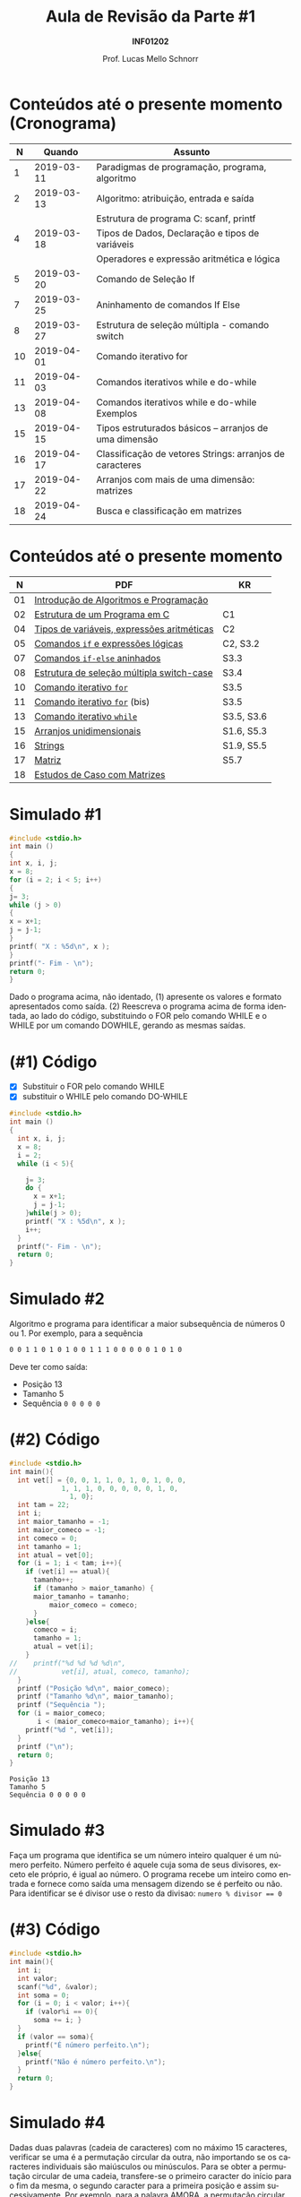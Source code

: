 # -*- coding: utf-8 -*-
# -*- mode: org -*-
#+startup: beamer overview indent
#+LANGUAGE: pt-br
#+TAGS: noexport(n)
#+EXPORT_EXCLUDE_TAGS: noexport
#+EXPORT_SELECT_TAGS: export

#+Title: Aula de Revisão da Parte #1
#+Subtitle: *INF01202*
#+Author: Prof. Lucas Mello Schnorr
#+Date: \copyleft

#+LaTeX_CLASS: beamer
#+LaTeX_CLASS_OPTIONS: [xcolor=dvipsnames]
#+OPTIONS:   H:1 num:t toc:nil \n:nil @:t ::t |:t ^:t -:t f:t *:t <:t
#+LATEX_HEADER: \input{org-babel.tex}
#+LATEX_HEADER: \usepackage{amsmath}
#+LATEX_HEADER: \usepackage{systeme}

* Configuração                                                     :noexport:

#+BEGIN_SRC emacs-lisp
(setq org-latex-listings 'minted
      org-latex-packages-alist '(("" "minted"))
      org-latex-pdf-process
      '("pdflatex -shell-escape -interaction nonstopmode -output-directory %o %f"
        "pdflatex -shell-escape -interaction nonstopmode -output-directory %o %f"))
(setq org-latex-minted-options
       '(("frame" "lines")
         ("fontsize" "\\scriptsize")))
#+END_SRC

#+RESULTS:
| frame    | lines       |
| fontsize | \scriptsize |
* Conteúdos até o presente momento (Cronograma)

#+latex: \small

|  *N* |     *Quando* | *Assunto*                                                  |
|----+------------+----------------------------------------------------------|
|  1 | 2019-03-11 | Paradigmas de programação, programa,  algoritmo          |
|  2 | 2019-03-13 | Algoritmo: atribuição, entrada e saída                   |
|    |            | Estrutura de programa C: scanf, printf                   |
|  4 | 2019-03-18 | Tipos de Dados, Declaração e tipos de variáveis          |
|    |            | Operadores e expressão aritmética e lógica               |
|  5 | 2019-03-20 | Comando de Seleção If                                    |
|  7 | 2019-03-25 | Aninhamento de comandos If Else                          |
|  8 | 2019-03-27 | Estrutura de seleção múltipla - comando switch           |
| 10 | 2019-04-01 | Comando iterativo for                                    |
| 11 | 2019-04-03 | Comandos iterativos while e do-while                     |
| 13 | 2019-04-08 | Comandos iterativos while e do-while Exemplos            |
| 15 | 2019-04-15 | Tipos estruturados básicos – arranjos de uma dimensão    |
| 16 | 2019-04-17 | Classificação de vetores Strings: arranjos de caracteres |
| 17 | 2019-04-22 | Arranjos com mais de uma dimensão: matrizes              |
| 18 | 2019-04-24 | Busca e classificação em matrizes                        |

* Conteúdos até o presente momento

|  *N* | *PDF*                                        | *KR*         |
|----+--------------------------------------------+------------|
| 01 | [[http://www.inf.ufrgs.br/~schnorr/inf1202/introducao.pdf][Introdução de Algoritmos e Programação]]     |            |
|----+--------------------------------------------+------------|
| 02 | [[http://www.inf.ufrgs.br/~schnorr/inf1202/sequencial.pdf][Estrutura de um Programa em C]]              | C1         |
|----+--------------------------------------------+------------|
| 04 | [[http://www.inf.ufrgs.br/~schnorr/inf1202/tipos.pdf][Tipos de variáveis, expressões aritméticas]] | C2         |
|----+--------------------------------------------+------------|
| 05 | [[http://www.inf.ufrgs.br/~schnorr/inf1202/if.pdf][Comandos =if= e expressões lógicas]]           | C2, S3.2   |
|----+--------------------------------------------+------------|
| 07 | [[http://www.inf.ufrgs.br/~schnorr/inf1202/if-else.pdf][Comandos =if-else= aninhados]]                 | S3.3       |
|----+--------------------------------------------+------------|
| 08 | [[http://www.inf.ufrgs.br/~schnorr/inf1202/switch.pdf][Estrutura de seleção múltipla switch-case]]  | S3.4       |
|----+--------------------------------------------+------------|
| 10 | [[http://www.inf.ufrgs.br/~schnorr/inf1202/for.pdf][Comando iterativo =for=]]                    | S3.5       |
|----+--------------------------------------------+------------|
| 11 | [[http://www.inf.ufrgs.br/~schnorr/inf1202/maisfor.pdf][Comando iterativo =for=]] (bis)              | S3.5       |
|----+--------------------------------------------+------------|
| 13 | [[http://www.inf.ufrgs.br/~schnorr/inf1202/while.pdf][Comando iterativo =while=]]                  | S3.5, S3.6 |
|----+--------------------------------------------+------------|
| 15 | [[http://www.inf.ufrgs.br/~schnorr/inf1202/arranjos.pdf][Arranjos unidimensionais]]                   | S1.6, S5.3 |
|----+--------------------------------------------+------------|
| 16 | [[http://www.inf.ufrgs.br/~schnorr/inf1202/strings.pdf][Strings]]                                    | S1.9, S5.5 |
|----+--------------------------------------------+------------|
| 17 | [[http://www.inf.ufrgs.br/~schnorr/inf1202/matriz.pdf][Matriz]]                                     | S5.7       |
|----+--------------------------------------------+------------|
| 18 | [[http://www.inf.ufrgs.br/~schnorr/inf1202/maismatriz.pdf][Estudos de Caso com Matrizes]]               |            |
|----+--------------------------------------------+------------|
* Simulado #1

#+BEGIN_SRC C :results output :tangle simul-p1-q1.c
#include <stdio.h>
int main ()
{
int x, i, j;
x = 8;
for (i = 2; i < 5; i++)
{
j= 3;
while (j > 0)
{
x = x+1;
j = j-1;
}
printf( "X : %5d\n", x );
}
printf("- Fim - \n");
return 0;
}
#+END_SRC

Dado o programa acima, não identado, (1) apresente os valores e formato apresentados
como saída. (2) Reescreva o programa acima de forma identada, ao lado do código,
substituindo o FOR pelo comando WHILE e o WHILE por um comando DOWHILE,
gerando as mesmas saídas.

* (#1) Código

- [X] Substituir o FOR pelo comando WHILE
- [X] substituir o WHILE pelo comando DO-WHILE

#+BEGIN_SRC C :results output :tangle simul-p1-q1-substituir.c
#include <stdio.h>
int main ()
{
  int x, i, j;
  x = 8;
  i = 2;
  while (i < 5){

    j= 3;
    do {
      x = x+1;
      j = j-1;
    }while(j > 0);
    printf( "X : %5d\n", x );
    i++;
  }
  printf("- Fim - \n");
  return 0;
}  
#+END_SRC

#+RESULTS:
: X :    11
: X :    14
: X :    17
: - Fim -

* Simulado #2

Algoritmo e programa para identificar a maior subsequência de números
0 ou 1. Por exemplo, para a sequência

#+BEGIN_SRC bash
0 0 1 1 0 1 0 1 0 0 1 1 1 0 0 0 0 0 1 0 1 0
#+END_SRC

Deve ter como saída:
- Posição 13
- Tamanho 5
- Sequência ~0 0 0 0 0~

* (#2) Código

#+latex: \vspace{-0.3cm}\begin{multicols}{2}
#+attr_latex: :options fontsize=\tiny
#+BEGIN_SRC C :results output :tangle simul-p1-q2.c
#include <stdio.h>
int main(){
  int vet[] = {0, 0, 1, 1, 0, 1, 0, 1, 0, 0,
	         1, 1, 1, 0, 0, 0, 0, 0, 1, 0,
               1, 0};
  int tam = 22;
  int i;
  int maior_tamanho = -1;
  int maior_comeco = -1;
  int comeco = 0;
  int tamanho = 1;
  int atual = vet[0];
  for (i = 1; i < tam; i++){
    if (vet[i] == atual){
      tamanho++;
      if (tamanho > maior_tamanho) {
	  maior_tamanho = tamanho;
    	  maior_comeco = comeco;
      }
    }else{
      comeco = i;
      tamanho = 1;
      atual = vet[i];
    }
//    printf("%d %d %d %d\n",
//           vet[i], atual, comeco, tamanho);
  }
  printf ("Posição %d\n", maior_comeco);
  printf ("Tamanho %d\n", maior_tamanho);
  printf ("Sequência ");
  for (i = maior_comeco;
       i < (maior_comeco+maior_tamanho); i++){
    printf("%d ", vet[i]);
  }
  printf ("\n");
  return 0;
}
#+END_SRC
#+latex: \end{multicols}

#+RESULTS:
: Posição 13
: Tamanho 5
: Sequência 0 0 0 0 0

* Simulado #3

Faça um programa que identifica se um número inteiro qualquer é um número
perfeito. Número perfeito é aquele cuja soma de seus divisores, exceto ele próprio, é igual
ao número. O programa recebe um inteiro como entrada e fornece como saída uma
mensagem dizendo se é perfeito ou não. Para identificar se é divisor use o resto da
divisao: ~numero % divisor == 0~

* (#3) Código

#+BEGIN_SRC C :tangle simul-p1-q3.c
#include <stdio.h>
int main(){
  int i;
  int valor;
  scanf("%d", &valor);
  int soma = 0;
  for (i = 0; i < valor; i++){
    if (valor%i == 0){
      soma += i; }
  }
  if (valor == soma){
    printf("É número perfeito.\n");
  }else{
    printf("Não é número perfeito.\n");
  }
  return 0;
}
#+END_SRC

* Simulado #4

Dadas duas palavras (cadeia de caracteres) com no máximo 15
caracteres, verificar se uma é a permutação circular da outra, não
importando se os caracteres individuais são maiúsculos ou
minúsculos. Para se obter a permutação circular de uma cadeia,
transfere-se o primeiro caracter do início para o fim da mesma, o
segundo caracter para a primeira posição e assim sucessivamente. Por
exemplo, para a palavra AMORA, a permutação circular é MORAA.

Exemplo de uso #1

#+BEGIN_EXAMPLE
Entre com a primeira palavra: Amora
Entre com a segunda palavra: Moraa
A segunda palavra eh permutação circular da primeira!
#+END_EXAMPLE

Exemplo de uso #2

#+BEGIN_EXAMPLE
Entre com a primeira palavra: Casa
Entre com a segunda palavra: AMOR
A segunda palavra nao eh permutação circular da primeira!
#+END_EXAMPLE

#+begin_src shell :results output

#+end_src

* Simulado #5


Faça um programa que lê um conjunto de 20 valores inteiros e os armazena em 2 arrays
unidimensionais conforme forem pares ou ímpares. Imprima o vetor com os elementos pares e em
seguida aquele com os elementos ímpares. Cuide para imprimir somente os elementos válidos
destes vetores. Lembre-se que o usuário tem liberdade de escolha para os 20 números, eles podem
inclusive serem todos pares ou ímpares.

Abaixo exemplo de execução:

#+BEGIN_EXAMPLE
Entre com os 20 valores:
12 33 1 9 87 44 2 32 14 126 3 13 21 22 4 66 7 18 11 20
Elementos do array com valores pares:
12 44 2 32 14 126 22 4 66 18 20
Elementos do array com valores impares:
33 1 9 87 3 13 21 7 11
#+END_EXAMPLE

* Simulado #6

Fazer um programa que leia o valor de X no intervalo (-0.5,0.75) e de
Y no intervalo [-1,1] e calcule e imprima na tela o resultado do
somatório abaixo. Faça consistência dos valores de entrada.

#+latex: \vfill

#+BEGIN_EXPORT latex
$$
S = \frac{X^{25} * Y^{1}}{1} + \frac{X^{24} * Y^{2}}{2} + ... + \frac{X^{2} * Y^{24}}{24} + \frac{X^{1} * Y^{25}}{25}
$$
#+END_EXPORT

